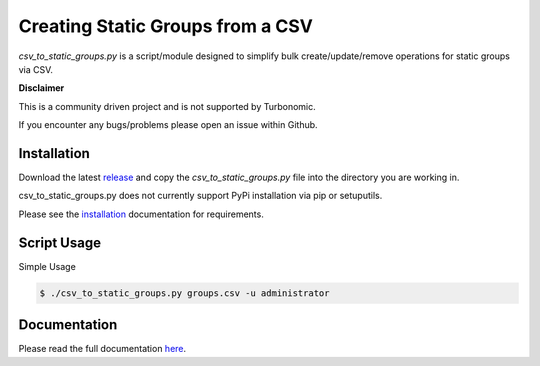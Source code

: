 
Creating Static Groups from a CSV
=================================

*csv_to_static_groups.py* is a script/module designed to simplify bulk create/update/remove
operations for static groups via CSV.

**Disclaimer**

This is a community driven project and is not supported by Turbonomic.

If you encounter any bugs/problems please open an issue within Github.

Installation
------------
Download the latest `release <https://github.com/vmturbo/csv_to_static_groups/releases>`_ and copy the *csv_to_static_groups.py* file into the directory you are working in.


csv_to_static_groups.py does not currently support PyPi installation via pip or setuputils.

Please see the `installation <https://vmturbo.github.io/csv_to_static_groups/install.html>`_ documentation for requirements.

Script Usage
------------
Simple Usage

.. code::

  $ ./csv_to_static_groups.py groups.csv -u administrator

.. image:: /docs/media/cmd_readme.gif
   :scale: 40 %

Documentation
-------------
Please read the full documentation `here <https://vmturbo.github.io/csv_to_static_groups/>`_.
